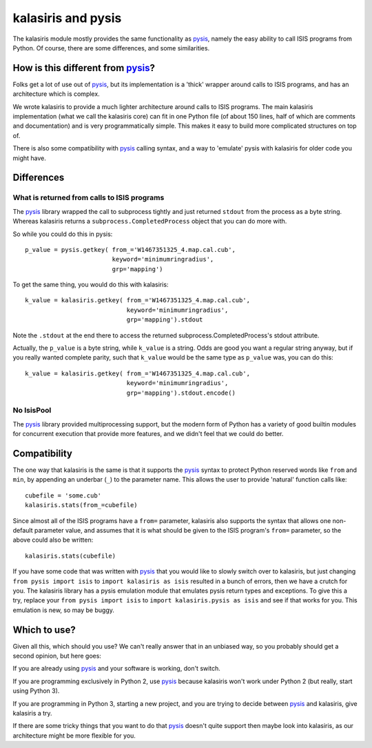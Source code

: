 ===================
kalasiris and pysis
===================

The kalasiris module mostly provides the same functionality as
pysis_, namely the easy ability to call ISIS programs from Python.
Of course, there are some differences, and some similarities.


How is this different from pysis_?
----------------------------------

Folks get a lot of use out of pysis_, but its implementation is a
'thick' wrapper around calls to ISIS programs, and has an architecture
which is complex.

We wrote kalasiris to provide a much lighter architecture around
calls to ISIS programs.  The main kalasiris implementation (what
we call the kalasiris core) can fit in one Python file (of about
150 lines, half of which are comments and documentation) and is
very programmatically simple.  This makes it easy to build more
complicated structures on top of.

There is also some compatibility with pysis_ calling syntax, and a
way to 'emulate' pysis with kalasiris for older code you might have.


Differences
-----------

What is returned from calls to ISIS programs
~~~~~~~~~~~~~~~~~~~~~~~~~~~~~~~~~~~~~~~~~~~~

The pysis_ library wrapped the call to subprocess tightly and just
returned ``stdout`` from the process as a byte string.  Whereas
kalasiris returns a ``subprocess.CompletedProcess`` object that you
can do more with.

So while you could do this in pysis::

  p_value = pysis.getkey( from_='W1467351325_4.map.cal.cub',
                          keyword='minimumringradius',
                          grp='mapping')

To get the same thing, you would do this with kalasiris::

  k_value = kalasiris.getkey( from_='W1467351325_4.map.cal.cub',
                              keyword='minimumringradius',
                              grp='mapping').stdout

Note the ``.stdout`` at the end there to access the returned
subprocess.CompletedProcess's stdout attribute.

Actually, the ``p_value`` is a byte string, while ``k_value``
is a string.  Odds are good you want a regular string anyway, but
if you really wanted complete parity, such that ``k_value`` would
be the same type as ``p_value`` was, you can do this::

    k_value = kalasiris.getkey( from_='W1467351325_4.map.cal.cub',
                                keyword='minimumringradius',
                                grp='mapping').stdout.encode()



No IsisPool
~~~~~~~~~~~

The pysis_ library provided multiprocessing support, but the
modern form of Python has a variety of good builtin modules
for concurrent execution that provide more features, and we
didn't feel that we could do better.


Compatibility
-------------

The one way that kalasiris is the same is that it supports the pysis_
syntax to protect Python reserved words like ``from`` and ``min``,
by appending an underbar (``_``) to the parameter name.  This allows
the user to provide 'natural' function calls like::

    cubefile = 'some.cub'
    kalasiris.stats(from_=cubefile)

Since almost all of the ISIS programs have a ``from=`` parameter, kalasiris
also supports the syntax that allows one non-default parameter value, and assumes
that it is what should be given to the ISIS program's ``from=`` parameter, so
the above could also be written::

    kalasiris.stats(cubefile)

If you have some code that was written with pysis_ that you would
like to slowly switch over to kalasiris, but just changing ``from
pysis import isis`` to ``import kalasiris as isis`` resulted in a
bunch of errors, then we have a crutch for you.  The kalasiris
library has a pysis emulation module that emulates pysis return
types and exceptions.  To give this a try, replace your ``from pysis
import isis`` to ``import kalasiris.pysis as isis`` and see if that
works for you.  This emulation is new, so may be buggy.


Which to use?
-------------

Given all this, which should you use?  We can't really answer that
in an unbiased way, so you probably should get a second opinion,
but here goes:

If you are already using pysis_ and your software is working, don't
switch.

If you are programming exclusively in Python 2, use pysis_ because
kalasiris won't work under Python 2 (but really, start using Python
3).

If you are programming in Python 3, starting a new project, and
you are trying to decide between pysis_ and kalasiris, give kalasiris
a try.

If there are some tricky things that you want to do that pysis_ doesn't
quite support then maybe look into kalasiris, as our architecture might be
more flexible for you.


.. _pysis: https://github.com/wtolson/pysis
